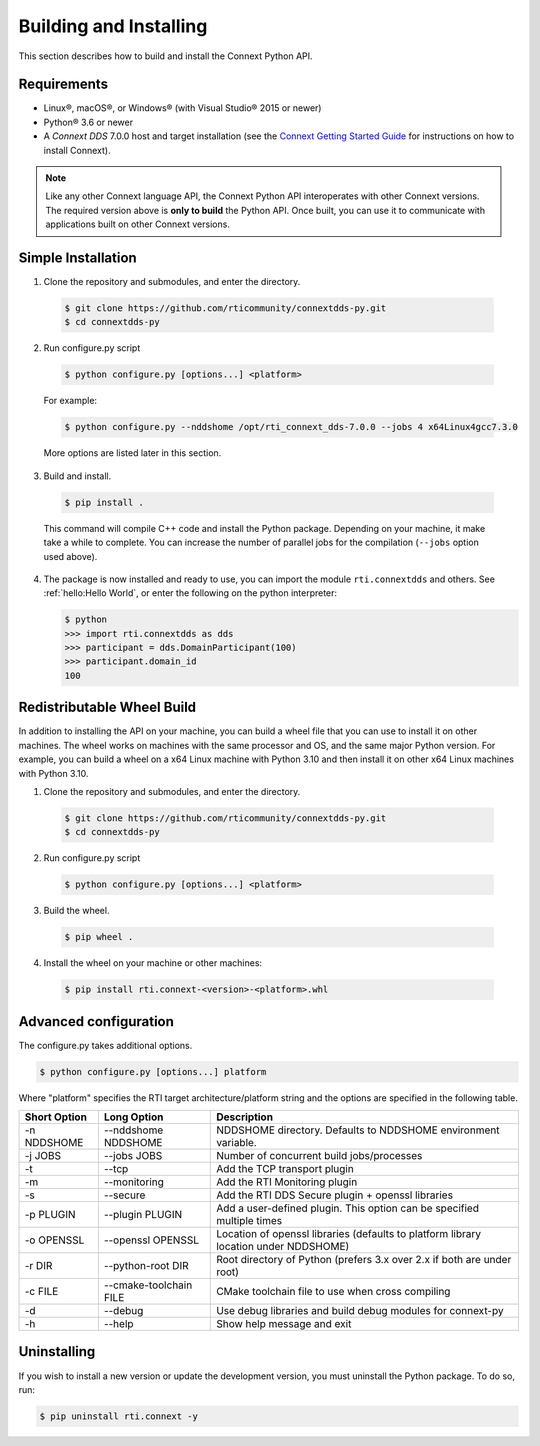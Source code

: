 .. py:currentmodule:: rti.connextdds

Building and Installing
~~~~~~~~~~~~~~~~~~~~~~~

This section describes how to build and install the Connext Python API.

Requirements
============

- Linux®, macOS®, or Windows® (with Visual Studio® 2015 or newer)
- Python® 3.6 or newer
- A *Connext DDS* 7.0.0 host and target installation (see the `Connext Getting Started Guide <https://community.rti.com/static/documentation/connext-dds/7.0.0/doc/manuals/connext_dds_professional/getting_started_guide/index.html>`_ for instructions on how to install Connext).

.. note::

  Like any other Connext language API, the Connext Python API interoperates
  with other Connext versions. The required version above is **only to build**
  the Python API. Once built, you can use it to communicate with applications
  built on other Connext versions.

Simple Installation
===================

1. Clone the repository and submodules, and enter the directory.

  .. code-block:: shell

      $ git clone https://github.com/rticommunity/connextdds-py.git
      $ cd connextdds-py

2. Run configure.py script

  .. code-block:: shell

      $ python configure.py [options...] <platform>

  For example:

  .. code-block:: shell

      $ python configure.py --nddshome /opt/rti_connext_dds-7.0.0 --jobs 4 x64Linux4gcc7.3.0

  More options are listed later in this section.

3. Build and install.

  .. code-block:: shell

      $ pip install .

  This command will compile C++ code and install the Python package. Depending
  on your machine, it make take a while to complete. You can increase the number
  of parallel jobs for the compilation (``--jobs`` option used above).

4. The package is now installed and ready to use, you can import
   the module ``rti.connextdds`` and others. See :ref:`hello:Hello World`, or
   enter the following on the python interpreter:

   .. code-block:: shell

      $ python
      >>> import rti.connextdds as dds
      >>> participant = dds.DomainParticipant(100)
      >>> participant.domain_id
      100

Redistributable Wheel Build
===========================

In addition to installing the API on your machine, you can build a wheel file
that you can use to install it on other machines. The wheel works on machines
with the same processor and OS, and the same major Python version. For example,
you can build a wheel on a x64 Linux machine with Python 3.10 and then
install it on other x64 Linux machines with Python 3.10.

1. Clone the repository and submodules, and enter the directory.

  .. code-block:: shell

      $ git clone https://github.com/rticommunity/connextdds-py.git
      $ cd connextdds-py

2. Run configure.py script

  .. code-block:: shell

      $ python configure.py [options...] <platform>

3. Build the wheel.

  .. code-block:: shell

      $ pip wheel .

4. Install the wheel on your machine or other machines:

  .. code-block:: shell

    $ pip install rti.connext-<version>-<platform>.whl


Advanced configuration
======================

The configure.py takes additional options.

.. code-block:: shell

    $ python configure.py [options...] platform

Where "platform" specifies the RTI target architecture/platform string and the options are
specified in the following table.

.. list-table::
    :widths: auto
    :header-rows: 1

    * - Short Option
      - Long Option
      - Description
    * - -n NDDSHOME
      - --nddshome NDDSHOME
      - NDDSHOME directory. Defaults to NDDSHOME environment variable.
    * - -j JOBS
      - --jobs JOBS
      - Number of concurrent build jobs/processes
    * - -t
      - --tcp
      - Add the TCP transport plugin
    * - -m
      - --monitoring
      - Add the RTI Monitoring plugin
    * - -s
      - --secure
      - Add the RTI DDS Secure plugin + openssl libraries
    * - -p PLUGIN
      - --plugin PLUGIN
      - Add a user-defined plugin. This option can be specified multiple times
    * - -o OPENSSL
      - --openssl OPENSSL
      - Location of openssl libraries (defaults to platform library location under NDDSHOME)
    * - -r DIR
      - --python-root DIR
      - Root directory of Python (prefers 3.x over 2.x if both are under root)
    * - -c FILE
      - --cmake-toolchain FILE
      - CMake toolchain file to use when cross compiling
    * - -d
      - --debug
      - Use debug libraries and build debug modules for connext-py
    * - -h
      - --help
      - Show help message and exit


Uninstalling
============
If you wish to install a new version or update the development version,
you must uninstall the Python package. To do so, run:

.. code-block:: shell

    $ pip uninstall rti.connext -y
